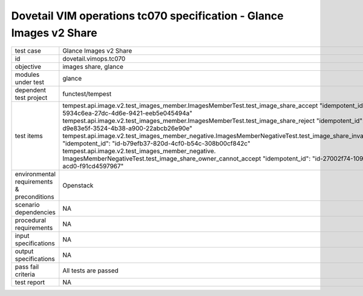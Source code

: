 .. This work is licensed under a Creative Commons Attribution 4.0 International License.
.. http://creativecommons.org/licenses/by/4.0
.. (c) OPNFV and others

====================================================================
Dovetail VIM operations tc070 specification - Glance Images v2 Share 
====================================================================


.. table::
   :class: longtable

+---------------------------+---------------------------------------------------------------------------------------------------------------+
|test case                  |Glance Images v2 Share                                                                                         |
+---------------------------+---------------------------------------------------------------------------------------------------------------+
|id                         |dovetail.vimops.tc070                                                                                          |
+---------------------------+---------------------------------------------------------------------------------------------------------------+
|objective                  |images share, glance                                                                                           |
+---------------------------+---------------------------------------------------------------------------------------------------------------+
|modules under test         |glance                                                                                                         |
+---------------------------+---------------------------------------------------------------------------------------------------------------+
|dependent test project     |functest/tempest                                                                                               |  
+---------------------------+---------------------------------------------------------------------------------------------------------------+
|test items                 |tempest.api.image.v2.test_images_member.ImagesMemberTest.test_image_share_accept                               |
|                           |"idempotent_id": "id-5934c6ea-27dc-4d6e-9421-eeb5e045494a"                                                     |
|                           |tempest.api.image.v2.test_images_member.ImagesMemberTest.test_image_share_reject                               |
|                           |"idempotent_id": "id-d9e83e5f-3524-4b38-a900-22abcb26e90e"                                                     |
|                           |tempest.api.image.v2.test_images_member_negative.ImagesMemberNegativeTest.test_image_share_invalid_status      |
|                           |"idempotent_id": "id-b79efb37-820d-4cf0-b54c-308b00cf842c"                                                     |
|                           |tempest.api.image.v2.test_images_member_negative.                                                              |
|                           |ImagesMemberNegativeTest.test_image_share_owner_cannot_accept                                                  |
|                           |"idempotent_id": "id-27002f74-109e-4a37-acd0-f91cd4597967"                                                     |
+---------------------------+---------------------------------------------------------------------------------------------------------------+
|environmental requirements |Openstack                                                                                                      |
|& preconditions            |                                                                                                               |
+---------------------------+---------------------------------------------------------------------------------------------------------------+
|scenario dependencies      |NA                                                                                                             |
+---------------------------+---------------------------------------------------------------------------------------------------------------+
|procedural requirements    |NA                                                                                                             |
+---------------------------+---------------------------------------------------------------------------------------------------------------+
|input specifications       |NA                                                                                                             |
+---------------------------+---------------------------------------------------------------------------------------------------------------+
|output specifications      |NA                                                                                                             |
+---------------------------+---------------------------------------------------------------------------------------------------------------+
|pass fail criteria         |All tests are passed                                                                                           |
+---------------------------+---------------------------------------------------------------------------------------------------------------+
|test report                |NA                                                                                                             |
+---------------------------+---------------------------------------------------------------------------------------------------------------+
